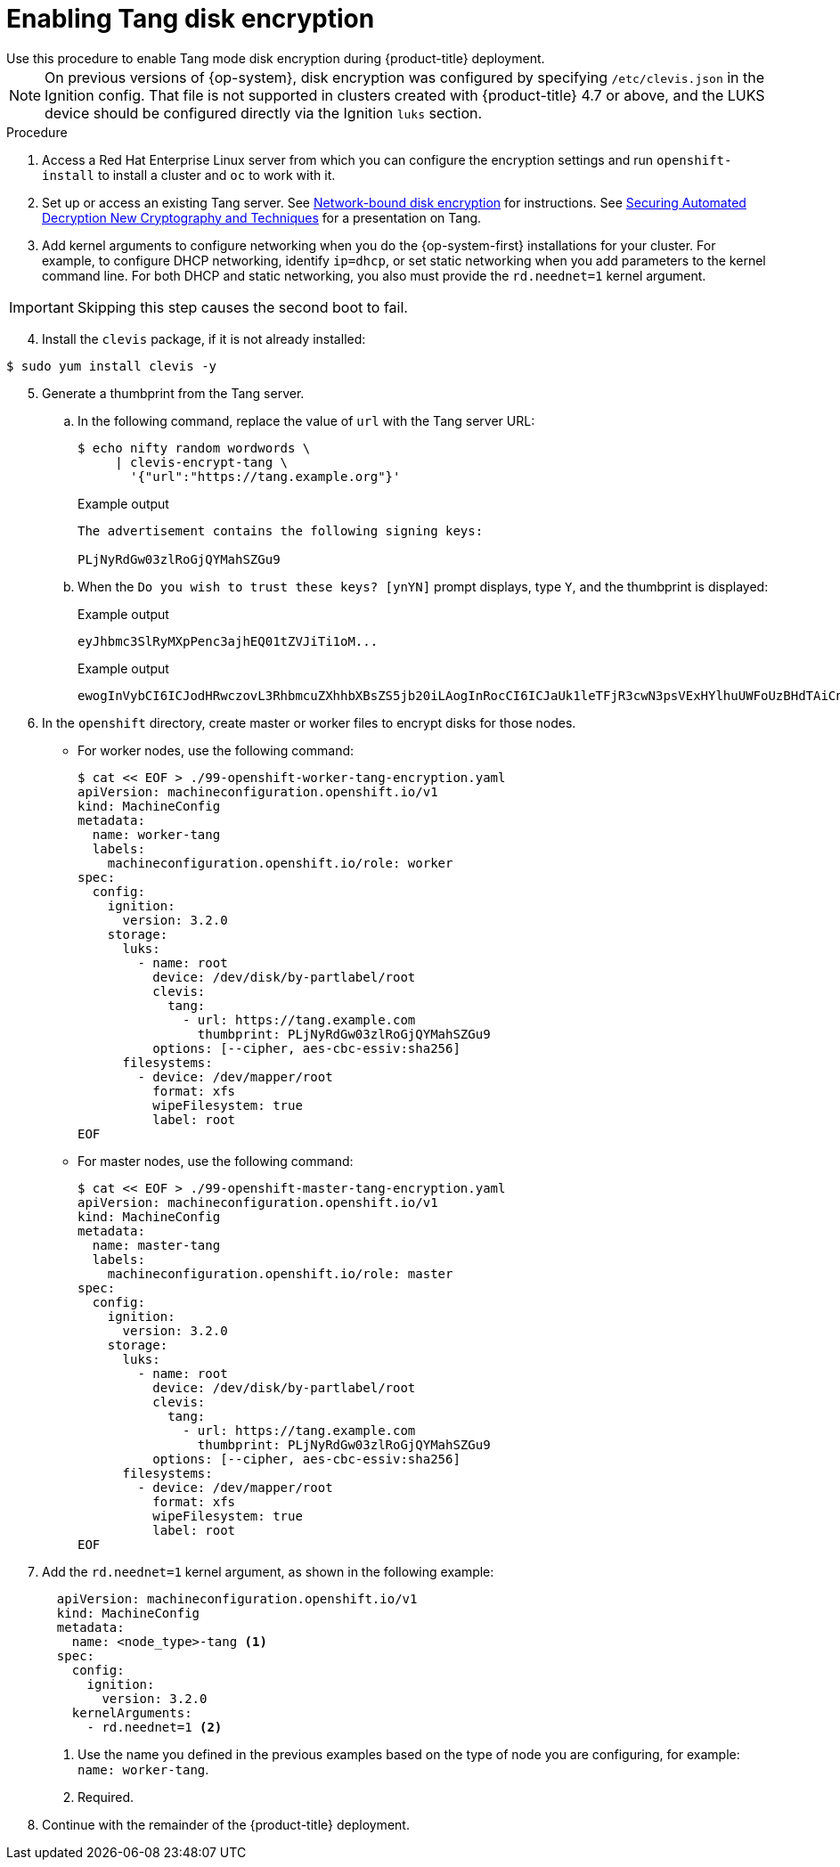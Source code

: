 // Module included in the following assemblies:
//
// * installing/install_config/installing-customizing.adoc

[id="installation-special-config-encrypt-disk-tang_{context}"]
= Enabling Tang disk encryption
Use this procedure to enable Tang mode disk encryption during {product-title} deployment.

[NOTE]
====
On previous versions of {op-system}, disk encryption was configured by specifying `/etc/clevis.json` in the Ignition config. That file is not supported in clusters created with {product-title} 4.7 or above, and the LUKS device should be configured directly via the Ignition `luks` section.
====

.Procedure

. Access a Red Hat Enterprise Linux server from which you can configure the encryption
settings and run `openshift-install` to install a cluster and `oc` to work with it.
. Set up or access an existing Tang server. See link:https://access.redhat.com/documentation/en-us/red_hat_enterprise_linux/8/html/security_hardening/configuring-automated-unlocking-of-encrypted-volumes-using-policy-based-decryption_security-hardening#network-bound-disk-encryption_configuring-automated-unlocking-of-encrypted-volumes-using-policy-based-decryption[Network-bound disk encryption]
for instructions. See link:https://youtu.be/2uLKvB8Z5D0[Securing Automated Decryption New Cryptography and Techniques]
for a presentation on Tang.


. Add kernel arguments to configure networking when you do the {op-system-first} installations for your cluster. For example, to configure DHCP networking, identify `ip=dhcp`, or set static networking when you add parameters to the kernel command line. For both DHCP and static networking, you also must provide the `rd.neednet=1` kernel argument.

[IMPORTANT]
====
Skipping this step causes the second boot to fail.
====

[start=4]
. Install the `clevis` package, if it is not already installed:

[source,terminal]
----
$ sudo yum install clevis -y
----

[start=5]
. Generate a thumbprint from the Tang server.

.. In the following command, replace the value of `url` with the Tang server URL:
+
[source,terminal]
----
$ echo nifty random wordwords \
     | clevis-encrypt-tang \
       '{"url":"https://tang.example.org"}'
----
+
.Example output
[source,terminal]
----
The advertisement contains the following signing keys:

PLjNyRdGw03zlRoGjQYMahSZGu9
----

.. When the `Do you wish to trust these keys? [ynYN]` prompt displays, type `Y`, and the thumbprint is displayed:
+
.Example output
[source,terminal]
----
eyJhbmc3SlRyMXpPenc3ajhEQ01tZVJiTi1oM...
----
+
.Example output
[source,terminal]
----
ewogInVybCI6ICJodHRwczovL3RhbmcuZXhhbXBsZS5jb20iLAogInRocCI6ICJaUk1leTFjR3cwN3psVExHYlhuUWFoUzBHdTAiCn0K
----

. In the `openshift` directory, create master or worker files to encrypt disks for those nodes.

** For worker nodes, use the following command:
+
[source,terminal]
----
$ cat << EOF > ./99-openshift-worker-tang-encryption.yaml
apiVersion: machineconfiguration.openshift.io/v1
kind: MachineConfig
metadata:
  name: worker-tang
  labels:
    machineconfiguration.openshift.io/role: worker
spec:
  config:
    ignition:
      version: 3.2.0
    storage:
      luks:
        - name: root
          device: /dev/disk/by-partlabel/root
          clevis:
            tang:
              - url: https://tang.example.com
                thumbprint: PLjNyRdGw03zlRoGjQYMahSZGu9
          options: [--cipher, aes-cbc-essiv:sha256]
      filesystems:
        - device: /dev/mapper/root
          format: xfs
          wipeFilesystem: true
          label: root
EOF
----

** For master nodes, use the following command:
+
[source,terminal]
----
$ cat << EOF > ./99-openshift-master-tang-encryption.yaml
apiVersion: machineconfiguration.openshift.io/v1
kind: MachineConfig
metadata:
  name: master-tang
  labels:
    machineconfiguration.openshift.io/role: master
spec:
  config:
    ignition:
      version: 3.2.0
    storage:
      luks:
        - name: root
          device: /dev/disk/by-partlabel/root
          clevis:
            tang:
              - url: https://tang.example.com
                thumbprint: PLjNyRdGw03zlRoGjQYMahSZGu9
          options: [--cipher, aes-cbc-essiv:sha256]
      filesystems:
        - device: /dev/mapper/root
          format: xfs
          wipeFilesystem: true
          label: root
EOF
----

. Add the `rd.neednet=1` kernel argument, as shown in the following example:
+
[source,yaml]
----
  apiVersion: machineconfiguration.openshift.io/v1
  kind: MachineConfig
  metadata:
    name: <node_type>-tang <.>
  spec:
    config:
      ignition:
        version: 3.2.0
    kernelArguments:
      - rd.neednet=1 <.>
----
+
<1> Use the name you defined in the previous examples based on the type of node you are configuring, for example: `name: worker-tang`.
+
<2> Required.

. Continue with the remainder of the {product-title} deployment.
